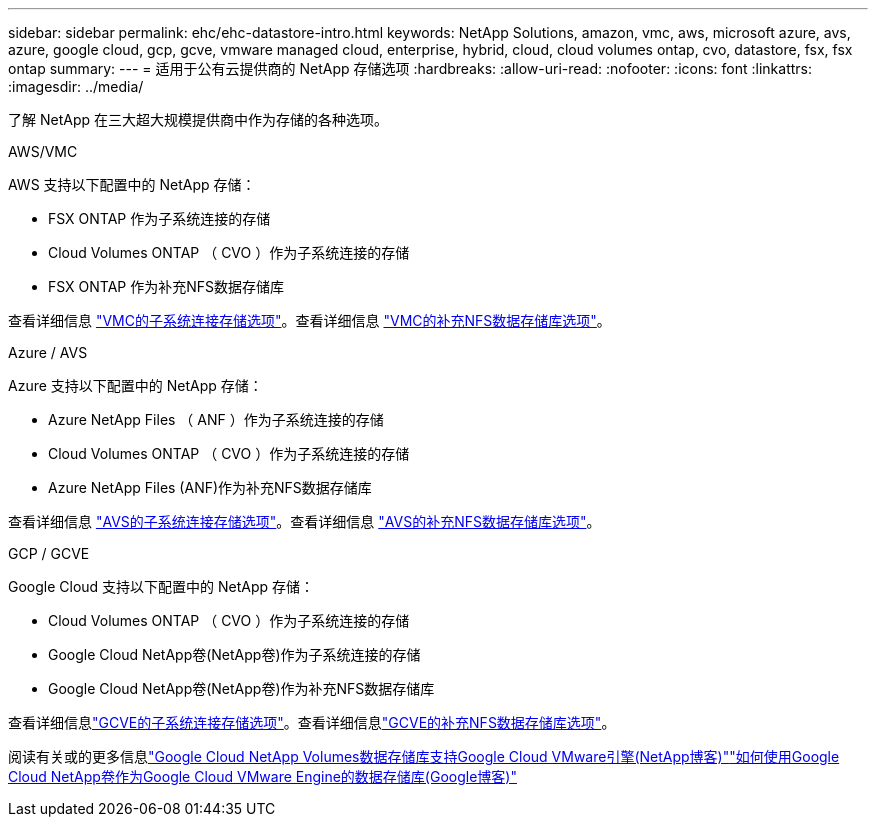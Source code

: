 ---
sidebar: sidebar 
permalink: ehc/ehc-datastore-intro.html 
keywords: NetApp Solutions, amazon, vmc, aws, microsoft azure, avs, azure, google cloud, gcp, gcve, vmware managed cloud, enterprise, hybrid, cloud, cloud volumes ontap, cvo, datastore, fsx, fsx ontap 
summary:  
---
= 适用于公有云提供商的 NetApp 存储选项
:hardbreaks:
:allow-uri-read: 
:nofooter: 
:icons: font
:linkattrs: 
:imagesdir: ../media/


[role="lead"]
了解 NetApp 在三大超大规模提供商中作为存储的各种选项。

[role="tabbed-block"]
====
.AWS/VMC
--
AWS 支持以下配置中的 NetApp 存储：

* FSX ONTAP 作为子系统连接的存储
* Cloud Volumes ONTAP （ CVO ）作为子系统连接的存储
* FSX ONTAP 作为补充NFS数据存储库


查看详细信息 link:aws-guest.html["VMC的子系统连接存储选项"]。查看详细信息 link:aws-native-nfs-datastore-option.html["VMC的补充NFS数据存储库选项"]。

--
.Azure / AVS
--
Azure 支持以下配置中的 NetApp 存储：

* Azure NetApp Files （ ANF ）作为子系统连接的存储
* Cloud Volumes ONTAP （ CVO ）作为子系统连接的存储
* Azure NetApp Files (ANF)作为补充NFS数据存储库


查看详细信息 link:azure-guest.html["AVS的子系统连接存储选项"]。查看详细信息 link:azure-native-nfs-datastore-option.html["AVS的补充NFS数据存储库选项"]。

--
.GCP / GCVE
--
Google Cloud 支持以下配置中的 NetApp 存储：

* Cloud Volumes ONTAP （ CVO ）作为子系统连接的存储
* Google Cloud NetApp卷(NetApp卷)作为子系统连接的存储
* Google Cloud NetApp卷(NetApp卷)作为补充NFS数据存储库


查看详细信息link:gcp-guest.html["GCVE的子系统连接存储选项"]。查看详细信息link:gcp-ncvs-datastore.html["GCVE的补充NFS数据存储库选项"]。

阅读有关或的更多信息link:https://www.netapp.com/blog/cloud-volumes-service-google-cloud-vmware-engine/["Google Cloud NetApp Volumes数据存储库支持Google Cloud VMware引擎(NetApp博客)"^]link:https://cloud.google.com/blog/products/compute/how-to-use-netapp-cvs-as-datastores-with-vmware-engine["如何使用Google Cloud NetApp卷作为Google Cloud VMware Engine的数据存储库(Google博客)"^]

--
====